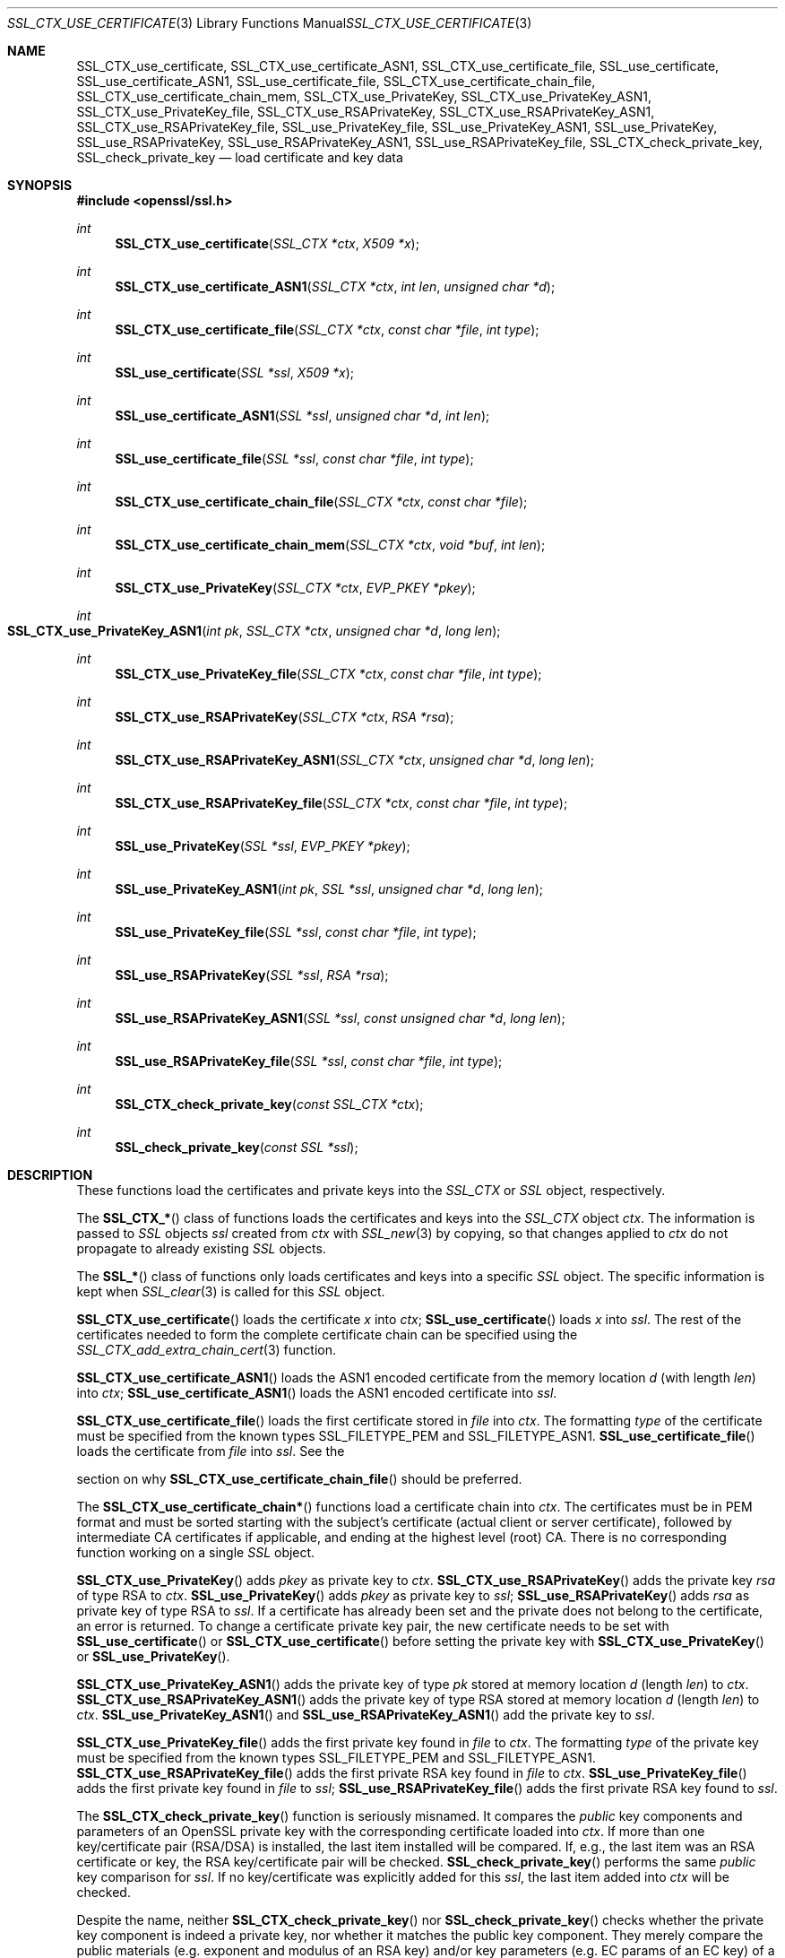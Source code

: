 .\" $OpenBSD: SSL_CTX_use_certificate.3,v 1.12 2019/05/20 06:04:45 jmc Exp $
.\" full merge up to: OpenSSL 3aaa1bd0 Mar 28 16:35:25 2017 +1000
.\" selective merge up to: OpenSSL d1f7a1e6 Apr 26 14:05:40 2018 +0100
.\"
.\" This file was written by Lutz Jaenicke <jaenicke@openssl.org>.
.\" Copyright (c) 2000, 2001, 2002, 2003, 2005 The OpenSSL Project.
.\" All rights reserved.
.\"
.\" Redistribution and use in source and binary forms, with or without
.\" modification, are permitted provided that the following conditions
.\" are met:
.\"
.\" 1. Redistributions of source code must retain the above copyright
.\"    notice, this list of conditions and the following disclaimer.
.\"
.\" 2. Redistributions in binary form must reproduce the above copyright
.\"    notice, this list of conditions and the following disclaimer in
.\"    the documentation and/or other materials provided with the
.\"    distribution.
.\"
.\" 3. All advertising materials mentioning features or use of this
.\"    software must display the following acknowledgment:
.\"    "This product includes software developed by the OpenSSL Project
.\"    for use in the OpenSSL Toolkit. (http://www.openssl.org/)"
.\"
.\" 4. The names "OpenSSL Toolkit" and "OpenSSL Project" must not be used to
.\"    endorse or promote products derived from this software without
.\"    prior written permission. For written permission, please contact
.\"    openssl-core@openssl.org.
.\"
.\" 5. Products derived from this software may not be called "OpenSSL"
.\"    nor may "OpenSSL" appear in their names without prior written
.\"    permission of the OpenSSL Project.
.\"
.\" 6. Redistributions of any form whatsoever must retain the following
.\"    acknowledgment:
.\"    "This product includes software developed by the OpenSSL Project
.\"    for use in the OpenSSL Toolkit (http://www.openssl.org/)"
.\"
.\" THIS SOFTWARE IS PROVIDED BY THE OpenSSL PROJECT ``AS IS'' AND ANY
.\" EXPRESSED OR IMPLIED WARRANTIES, INCLUDING, BUT NOT LIMITED TO, THE
.\" IMPLIED WARRANTIES OF MERCHANTABILITY AND FITNESS FOR A PARTICULAR
.\" PURPOSE ARE DISCLAIMED.  IN NO EVENT SHALL THE OpenSSL PROJECT OR
.\" ITS CONTRIBUTORS BE LIABLE FOR ANY DIRECT, INDIRECT, INCIDENTAL,
.\" SPECIAL, EXEMPLARY, OR CONSEQUENTIAL DAMAGES (INCLUDING, BUT
.\" NOT LIMITED TO, PROCUREMENT OF SUBSTITUTE GOODS OR SERVICES;
.\" LOSS OF USE, DATA, OR PROFITS; OR BUSINESS INTERRUPTION)
.\" HOWEVER CAUSED AND ON ANY THEORY OF LIABILITY, WHETHER IN CONTRACT,
.\" STRICT LIABILITY, OR TORT (INCLUDING NEGLIGENCE OR OTHERWISE)
.\" ARISING IN ANY WAY OUT OF THE USE OF THIS SOFTWARE, EVEN IF ADVISED
.\" OF THE POSSIBILITY OF SUCH DAMAGE.
.\"
.Dd $Mdocdate: May 20 2019 $
.Dt SSL_CTX_USE_CERTIFICATE 3
.Os
.Sh NAME
.Nm SSL_CTX_use_certificate ,
.Nm SSL_CTX_use_certificate_ASN1 ,
.Nm SSL_CTX_use_certificate_file ,
.Nm SSL_use_certificate ,
.Nm SSL_use_certificate_ASN1 ,
.Nm SSL_use_certificate_file ,
.Nm SSL_CTX_use_certificate_chain_file ,
.Nm SSL_CTX_use_certificate_chain_mem ,
.Nm SSL_CTX_use_PrivateKey ,
.Nm SSL_CTX_use_PrivateKey_ASN1 ,
.Nm SSL_CTX_use_PrivateKey_file ,
.Nm SSL_CTX_use_RSAPrivateKey ,
.Nm SSL_CTX_use_RSAPrivateKey_ASN1 ,
.Nm SSL_CTX_use_RSAPrivateKey_file ,
.Nm SSL_use_PrivateKey_file ,
.Nm SSL_use_PrivateKey_ASN1 ,
.Nm SSL_use_PrivateKey ,
.Nm SSL_use_RSAPrivateKey ,
.Nm SSL_use_RSAPrivateKey_ASN1 ,
.Nm SSL_use_RSAPrivateKey_file ,
.Nm SSL_CTX_check_private_key ,
.Nm SSL_check_private_key
.Nd load certificate and key data
.Sh SYNOPSIS
.In openssl/ssl.h
.Ft int
.Fn SSL_CTX_use_certificate "SSL_CTX *ctx" "X509 *x"
.Ft int
.Fn SSL_CTX_use_certificate_ASN1 "SSL_CTX *ctx" "int len" "unsigned char *d"
.Ft int
.Fn SSL_CTX_use_certificate_file "SSL_CTX *ctx" "const char *file" "int type"
.Ft int
.Fn SSL_use_certificate "SSL *ssl" "X509 *x"
.Ft int
.Fn SSL_use_certificate_ASN1 "SSL *ssl" "unsigned char *d" "int len"
.Ft int
.Fn SSL_use_certificate_file "SSL *ssl" "const char *file" "int type"
.Ft int
.Fn SSL_CTX_use_certificate_chain_file "SSL_CTX *ctx" "const char *file"
.Ft int
.Fn SSL_CTX_use_certificate_chain_mem "SSL_CTX *ctx" "void *buf" "int len"
.Ft int
.Fn SSL_CTX_use_PrivateKey "SSL_CTX *ctx" "EVP_PKEY *pkey"
.Ft int
.Fo SSL_CTX_use_PrivateKey_ASN1
.Fa "int pk" "SSL_CTX *ctx" "unsigned char *d" "long len"
.Fc
.Ft int
.Fn SSL_CTX_use_PrivateKey_file "SSL_CTX *ctx" "const char *file" "int type"
.Ft int
.Fn SSL_CTX_use_RSAPrivateKey "SSL_CTX *ctx" "RSA *rsa"
.Ft int
.Fn SSL_CTX_use_RSAPrivateKey_ASN1 "SSL_CTX *ctx" "unsigned char *d" "long len"
.Ft int
.Fn SSL_CTX_use_RSAPrivateKey_file "SSL_CTX *ctx" "const char *file" "int type"
.Ft int
.Fn SSL_use_PrivateKey "SSL *ssl" "EVP_PKEY *pkey"
.Ft int
.Fn SSL_use_PrivateKey_ASN1 "int pk" "SSL *ssl" "unsigned char *d" "long len"
.Ft int
.Fn SSL_use_PrivateKey_file "SSL *ssl" "const char *file" "int type"
.Ft int
.Fn SSL_use_RSAPrivateKey "SSL *ssl" "RSA *rsa"
.Ft int
.Fn SSL_use_RSAPrivateKey_ASN1 "SSL *ssl" "const unsigned char *d" "long len"
.Ft int
.Fn SSL_use_RSAPrivateKey_file "SSL *ssl" "const char *file" "int type"
.Ft int
.Fn SSL_CTX_check_private_key "const SSL_CTX *ctx"
.Ft int
.Fn SSL_check_private_key "const SSL *ssl"
.Sh DESCRIPTION
These functions load the certificates and private keys into the
.Vt SSL_CTX
or
.Vt SSL
object, respectively.
.Pp
The
.Fn SSL_CTX_*
class of functions loads the certificates and keys into the
.Vt SSL_CTX
object
.Fa ctx .
The information is passed to
.Vt SSL
objects
.Fa ssl
created from
.Fa ctx
with
.Xr SSL_new 3
by copying, so that changes applied to
.Fa ctx
do not propagate to already existing
.Vt SSL
objects.
.Pp
The
.Fn SSL_*
class of functions only loads certificates and keys into a specific
.Vt SSL
object.
The specific information is kept when
.Xr SSL_clear 3
is called for this
.Vt SSL
object.
.Pp
.Fn SSL_CTX_use_certificate
loads the certificate
.Fa x
into
.Fa ctx ;
.Fn SSL_use_certificate
loads
.Fa x
into
.Fa ssl .
The rest of the certificates needed to form the complete certificate chain can
be specified using the
.Xr SSL_CTX_add_extra_chain_cert 3
function.
.Pp
.Fn SSL_CTX_use_certificate_ASN1
loads the ASN1 encoded certificate from the memory location
.Fa d
(with length
.Fa len )
into
.Fa ctx ;
.Fn SSL_use_certificate_ASN1
loads the ASN1 encoded certificate into
.Fa ssl .
.Pp
.Fn SSL_CTX_use_certificate_file
loads the first certificate stored in
.Fa file
into
.Fa ctx .
The formatting
.Fa type
of the certificate must be specified from the known types
.Dv SSL_FILETYPE_PEM
and
.Dv SSL_FILETYPE_ASN1 .
.Fn SSL_use_certificate_file
loads the certificate from
.Fa file
into
.Fa ssl .
See the
.Pp
section on why
.Fn SSL_CTX_use_certificate_chain_file
should be preferred.
.Pp
The
.Fn SSL_CTX_use_certificate_chain*
functions load a certificate chain into
.Fa ctx .
The certificates must be in PEM format and must be sorted starting with the
subject's certificate (actual client or server certificate),
followed by intermediate CA certificates if applicable,
and ending at the highest level (root) CA.
There is no corresponding function working on a single
.Vt SSL
object.
.Pp
.Fn SSL_CTX_use_PrivateKey
adds
.Fa pkey
as private key to
.Fa ctx .
.Fn SSL_CTX_use_RSAPrivateKey
adds the private key
.Fa rsa
of type RSA to
.Fa ctx .
.Fn SSL_use_PrivateKey
adds
.Fa pkey
as private key to
.Fa ssl ;
.Fn SSL_use_RSAPrivateKey
adds
.Fa rsa
as private key of type RSA to
.Fa ssl .
If a certificate has already been set and the private does not belong to the
certificate, an error is returned.
To change a certificate private key pair,
the new certificate needs to be set with
.Fn SSL_use_certificate
or
.Fn SSL_CTX_use_certificate
before setting the private key with
.Fn SSL_CTX_use_PrivateKey
or
.Fn SSL_use_PrivateKey .
.Pp
.Fn SSL_CTX_use_PrivateKey_ASN1
adds the private key of type
.Fa pk
stored at memory location
.Fa d
(length
.Fa len )
to
.Fa ctx .
.Fn SSL_CTX_use_RSAPrivateKey_ASN1
adds the private key of type RSA stored at memory location
.Fa d
(length
.Fa len )
to
.Fa ctx .
.Fn SSL_use_PrivateKey_ASN1
and
.Fn SSL_use_RSAPrivateKey_ASN1
add the private key to
.Fa ssl .
.Pp
.Fn SSL_CTX_use_PrivateKey_file
adds the first private key found in
.Fa file
to
.Fa ctx .
The formatting
.Fa type
of the private key must be specified from the known types
.Dv SSL_FILETYPE_PEM
and
.Dv SSL_FILETYPE_ASN1 .
.Fn SSL_CTX_use_RSAPrivateKey_file
adds the first private RSA key found in
.Fa file
to
.Fa ctx .
.Fn SSL_use_PrivateKey_file
adds the first private key found in
.Fa file
to
.Fa ssl ;
.Fn SSL_use_RSAPrivateKey_file
adds the first private RSA key found to
.Fa ssl .
.Pp
The
.Fn SSL_CTX_check_private_key
function is seriously misnamed.
It compares the
.Em public
key components and parameters of an OpenSSL private key with the
corresponding certificate loaded into
.Fa ctx .
If more than one key/certificate pair (RSA/DSA) is installed,
the last item installed will be compared.
If, e.g., the last item was an RSA certificate or key,
the RSA key/certificate pair will be checked.
.Fn SSL_check_private_key
performs the same
.Em public
key comparison for
.Fa ssl .
If no key/certificate was explicitly added for this
.Fa ssl ,
the last item added into
.Fa ctx
will be checked.
.Pp
Despite the name, neither
.Fn SSL_CTX_check_private_key
nor
.Fn SSL_check_private_key
checks whether the private key component is indeed a private key,
nor whether it matches the public key component.
They merely compare the public materials (e.g. exponent and modulus of
an RSA key) and/or key parameters (e.g. EC params of an EC key) of a
key pair.
.Sh NOTES
The internal certificate store of OpenSSL can hold several private
key/certificate pairs at a time.
The certificate used depends on the cipher selected.
See also
.Xr SSL_CTX_set_cipher_list 3 .
.Pp
When reading certificates and private keys from file, files of type
.Dv SSL_FILETYPE_ASN1
(also known as
.Em DER ,
binary encoding) can only contain one certificate or private key; consequently,
.Fn SSL_CTX_use_certificate_chain_file
is only applicable to PEM formatting.
Files of type
.Dv SSL_FILETYPE_PEM
can contain more than one item.
.Pp
.Fn SSL_CTX_use_certificate_chain_file
adds the first certificate found in the file to the certificate store.
The other certificates are added to the store of chain certificates using
.Xr SSL_CTX_add1_chain_cert 3 .
It is recommended to use the
.Fn SSL_CTX_use_certificate_chain_file
instead of the
.Fn SSL_CTX_use_certificate_file
function in order to allow the use of complete certificate chains even when no
trusted CA storage is used or when the CA issuing the certificate shall not be
added to the trusted CA storage.
.Pp
If additional certificates are needed to complete the chain during the TLS
negotiation, CA certificates are additionally looked up in the locations of
trusted CA certificates (see
.Xr SSL_CTX_load_verify_locations 3 ) .
.Pp
The private keys loaded from file can be encrypted.
In order to successfully load encrypted keys,
a function returning the passphrase must have been supplied (see
.Xr SSL_CTX_set_default_passwd_cb 3 ) .
(Certificate files might be encrypted as well from the technical point of view,
it however does not make sense as the data in the certificate is considered
public anyway.)
.Sh RETURN VALUES
On success, the functions return 1.
Otherwise check out the error stack to find out the reason.
.Sh SEE ALSO
.Xr ssl 3 ,
.Xr SSL_clear 3 ,
.Xr SSL_CTX_add1_chain_cert 3 ,
.Xr SSL_CTX_add_extra_chain_cert 3 ,
.Xr SSL_CTX_load_verify_locations 3 ,
.Xr SSL_CTX_set_cipher_list 3 ,
.Xr SSL_CTX_set_client_CA_list 3 ,
.Xr SSL_CTX_set_client_cert_cb 3 ,
.Xr SSL_CTX_set_default_passwd_cb 3 ,
.Xr SSL_new 3 ,
.Xr X509_check_private_key 3
.Sh HISTORY
.Fn SSL_use_certificate ,
.Fn SSL_use_certificate_file ,
.Fn SSL_use_RSAPrivateKey ,
and
.Fn SSL_use_RSAPrivateKey_file
appeared in SSLeay 0.4 or earlier.
.Fn SSL_use_certificate_ASN1
and
.Fn SSL_use_RSAPrivateKey_ASN1
first appeared in SSLeay 0.5.1.
.Fn SSL_use_PrivateKey_file ,
.Fn SSL_use_PrivateKey_ASN1 ,
and
.Fn SSL_use_PrivateKey
first appeared in SSLeay 0.6.0.
.Fn SSL_CTX_use_certificate ,
.Fn SSL_CTX_use_certificate_ASN1 ,
.Fn SSL_CTX_use_certificate_file ,
.Fn SSL_CTX_use_PrivateKey ,
.Fn SSL_CTX_use_PrivateKey_ASN1 ,
.Fn SSL_CTX_use_PrivateKey_file ,
.Fn SSL_CTX_use_RSAPrivateKey ,
.Fn SSL_CTX_use_RSAPrivateKey_ASN1 ,
and
.Fn SSL_CTX_use_RSAPrivateKey_file
first appeared in SSLeay 0.6.1.
.Fn SSL_CTX_check_private_key
and
.Fn SSL_check_private_key
first appeared in SSLeay 0.6.5.
All these functions have been available since
.Ox 2.4 .
.Pp
.Fn SSL_CTX_use_certificate_chain_file
first appeared in OpenSSL 0.9.4 and has been available since
.Ox 2.6 .
.Pp
Support for DER encoded private keys
.Pq Dv SSL_FILETYPE_ASN1
in
.Fn SSL_CTX_use_PrivateKey_file
and
.Fn SSL_use_PrivateKey_file
was added in 0.9.8.
.Pp
.Fn SSL_CTX_use_certificate_chain_mem
first appeared in
.Ox 5.7 .
